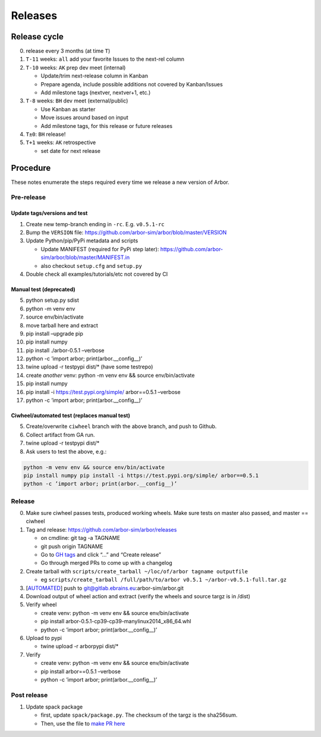 Releases
********

Release cycle
=============

0. release every 3 months (at time ``T``)
1. ``T-11`` weeks: ``all`` add your favorite Issues to the next-rel column
2. ``T-10`` weeks: ``AK`` prep dev meet (internal)

   * Update/trim next-release column in Kanban
   * Prepare agenda, include possible additions not covered by Kanban/Issues
   * Add milestone tags (nextver, nextver+1, etc.)
3. ``T-8`` weeks: ``BH`` dev meet (external/public)

   * Use Kanban as starter
   * Move issues around based on input
   * Add milestone tags, for this release or future releases
4. ``T±0``: ``BH`` release!
5. ``T+1`` weeks: ``AK`` retrospective
   
   * set date for next release

Procedure
=========

These notes enumerate the steps required every time we release a new
version of Arbor.

Pre-release
-----------

Update tags/versions and test
~~~~~~~~~~~~~~~~~~~~~~~~~~~~~

1. Create new temp-branch ending in ``-rc``. E.g. ``v0.5.1-rc``
2. Bump the ``VERSION`` file:
   https://github.com/arbor-sim/arbor/blob/master/VERSION
3. Update Python/pip/PyPi metadata and scripts

   - Update MANIFEST (required for PyPi step later):
     https://github.com/arbor-sim/arbor/blob/master/MANIFEST.in
   - also checkout ``setup.cfg`` and ``setup.py``

4. Double check all examples/tutorials/etc not covered by CI

Manual test (deprecated)
~~~~~~~~~~~~~~~~~~~~~~~~

5.  python setup.py sdist
6.  python -m venv env
7.  source env/bin/activate
8.  move tarball here and extract
9.  pip install –upgrade pip
10. pip install numpy
11. pip install ./arbor-0.5.1 –verbose
12. python -c ’import arbor; print(arbor.__config__)’
13. twine upload -r testpypi dist/\* (have some testrepo)
14. create *another* venv: python -m venv env && source env/bin/activate
15. pip install numpy
16. pip install -i https://test.pypi.org/simple/ arbor==0.5.1 –verbose
17. python -c ’import arbor; print(arbor.__config__)’

Ciwheel/automated test (replaces manual test)
~~~~~~~~~~~~~~~~~~~~~~~~~~~~~~~~~~~~~~~~~~~~~

5. Create/overwrite ``ciwheel`` branch with the above branch, and push
   to Github.
6. Collect artifact from GA run.
7. twine upload -r testpypi dist/\*
8. Ask users to test the above, e.g.:

.. code-block:: bash

   python -m venv env && source env/bin/activate
   pip install numpy pip install -i https://test.pypi.org/simple/ arbor==0.5.1
   python -c ’import arbor; print(arbor.__config__)’

Release
-------

0. Make sure ciwheel passes tests, produced working wheels. Make sure
   tests on master also passed, and master == ciwheel
1. Tag and release: https://github.com/arbor-sim/arbor/releases

   -  on cmdline: git tag -a TAGNAME
   -  git push origin TAGNAME
   -  Go to `GH tags`_ and click “…” and “Create release”
   -  Go through merged PRs to come up with a changelog

2. Create tarball with
   ``scripts/create_tarball ~/loc/of/arbor tagname outputfile``

   -  eg ``scripts/create_tarball /full/path/to/arbor v0.5.1 ~/arbor-v0.5.1-full.tar.gz``

3. [`AUTOMATED`_] push to git@gitlab.ebrains.eu:arbor-sim/arbor.git
4. Download output of wheel action and extract (verify the wheels and
   source targz is in /dist)
5. Verify wheel

   -  create venv: python -m venv env && source env/bin/activate
   -  pip install arbor-0.5.1-cp39-cp39-manylinux2014_x86_64.whl
   -  python -c ’import arbor; print(arbor.__config__)’

6. Upload to pypi

   -  twine upload -r arborpypi dist/\*

7. Verify

   -  create venv: python -m venv env && source env/bin/activate
   -  pip install arbor==0.5.1 –verbose
   -  python -c ’import arbor; print(arbor.__config__)’

Post release
------------

1. Update spack package

   -  first, update ``spack/package.py``. The checksum of the targz is the sha256sum.
   -  Then, use the file to `make PR here <https://github.com/spack/spack/blob/develop/var/spack/repos/builtin/packages/>`_

.. _GH tags: https://github.com/arbor-sim/arbor/tags
.. _AUTOMATED: https://github.com/arbor-sim/arbor/blob/master/.github/workflows/ebrains.yml 
